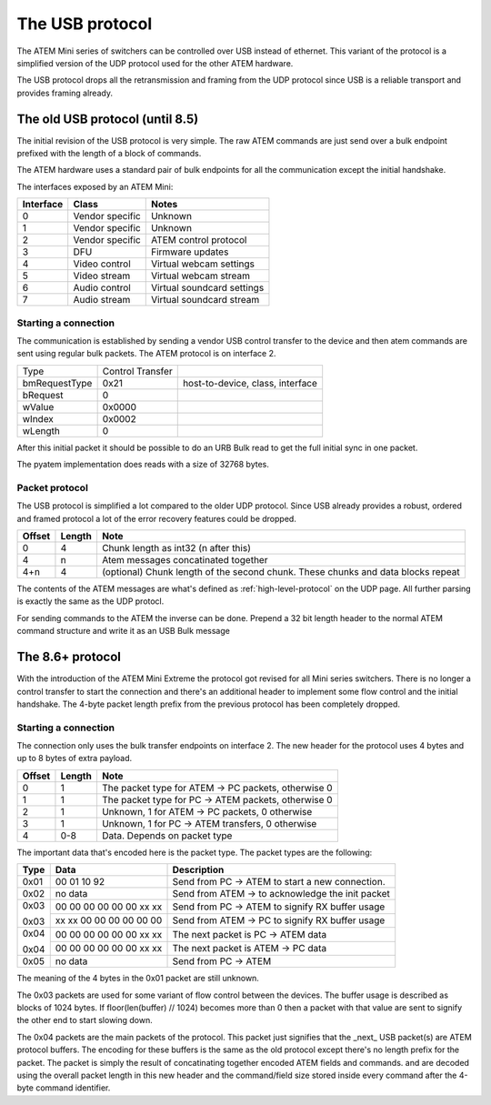 The USB protocol
================

The ATEM Mini series of switchers can be controlled over USB instead of ethernet. This variant of the protocol is a
simplified version of the UDP protocol used for the other ATEM hardware.

The USB protocol drops all the retransmission and framing from the UDP protocol since USB is a reliable transport and
provides framing already.

The old USB protocol (until 8.5)
--------------------------------

The initial revision of the USB protocol is very simple. The raw ATEM commands are just send over a bulk endpoint
prefixed with the length of a block of commands.

The ATEM hardware uses a standard pair of bulk endpoints for all the communication except the initial handshake.

The interfaces exposed by an ATEM Mini:

=========  ================  =====
Interface  Class             Notes
=========  ================  =====
0          Vendor specific   Unknown
1          Vendor specific   Unknown
2          Vendor specific   ATEM control protocol
3          DFU               Firmware updates
4          Video  control    Virtual webcam settings
5          Video  stream     Virtual webcam stream
6          Audio control     Virtual soundcard settings
7          Audio stream      Virtual soundcard stream
=========  ================  =====


Starting a connection
^^^^^^^^^^^^^^^^^^^^^

The communication is established by sending a vendor USB control transfer to the device and then atem commands are sent
using regular bulk packets. The ATEM protocol is on interface 2.

+---------------+------------------+----------------------------------+
| Type          | Control Transfer |                                  |
+---------------+------------------+----------------------------------+
| bmRequestType | 0x21             | host-to-device, class, interface |
+---------------+------------------+----------------------------------+
| bRequest      | 0                |                                  |
+---------------+------------------+----------------------------------+
| wValue        | 0x0000           |                                  |
+---------------+------------------+----------------------------------+
| wIndex        | 0x0002           |                                  |
+---------------+------------------+----------------------------------+
| wLength       | 0                |                                  |
+---------------+------------------+----------------------------------+

After this initial packet it should be possible to do an URB Bulk read to get the full initial sync in one packet.

The pyatem implementation does reads with a size of 32768 bytes.

Packet protocol
^^^^^^^^^^^^^^^

The USB protocol is simplified a lot compared to the older UDP protocol. Since USB already provides a robust, ordered
and framed protocol a lot of the error recovery features could be dropped.

======  ======  =====
Offset  Length  Note
======  ======  =====
0       4       Chunk length as int32 (n after this)
4       n       Atem messages concatinated together
4+n     4       (optional) Chunk length of the second chunk. These chunks and data blocks repeat
======  ======  =====

The contents of the ATEM messages are what's defined as :ref:`high-level-protocol` on the UDP page. All further parsing
is exactly the same as the UDP protocl.

For sending commands to the ATEM the inverse can be done. Prepend a 32 bit length header to the normal ATEM command
structure and write it as an USB Bulk message


The 8.6+ protocol
-----------------

With the introduction of the ATEM Mini Extreme the protocol got revised for all Mini series switchers. There is no
longer a control transfer to start the connection and there's an additional header to implement some flow control
and the initial handshake. The 4-byte packet length prefix from the previous protocol has been completely dropped.

Starting a connection
^^^^^^^^^^^^^^^^^^^^^

The connection only uses the bulk transfer endpoints on interface 2. The new header for the protocol uses 4 bytes and
up to 8 bytes of extra payload.

======  ======  =====
Offset  Length  Note
======  ======  =====
0       1       The packet type for ATEM -> PC packets, otherwise 0
1       1       The packet type for PC -> ATEM packets, otherwise 0
2       1       Unknown, 1 for ATEM -> PC packets, 0 otherwise
3       1       Unknown, 1 for PC -> ATEM transfers, 0 otherwise
4       0-8     Data. Depends on packet type
======  ======  =====

The important data that's encoded here is the packet type. The packet types are the following:

+--------+-------------------------+--------------------------------------------------+
| Type   | Data                    | Description                                      |
+========+=========================+==================================================+
| 0x01   | 00 01 10 92             | Send from PC -> ATEM to start a new connection.  |
+--------+-------------------------+--------------------------------------------------+
| 0x02   | no data                 | Send from ATEM -> to acknowledge the init packet |
+--------+-------------------------+--------------------------------------------------+
| 0x03   | 00 00 00 00 00 00 xx xx | Send from PC -> ATEM to signify RX buffer usage  |
+        +-------------------------+--------------------------------------------------+
| 0x03   | xx xx 00 00 00 00 00 00 | Send from ATEM -> PC to signify RX buffer usage  |
+--------+-------------------------+--------------------------------------------------+
| 0x04   | 00 00 00 00 00 00 xx xx | The next packet is PC -> ATEM data               |
+        +-------------------------+--------------------------------------------------+
| 0x04   | 00 00 00 00 00 00 xx xx | The next packet is ATEM -> PC data               |
+--------+-------------------------+--------------------------------------------------+
| 0x05   | no data                 | Send from PC -> ATEM                             |
+--------+-------------------------+--------------------------------------------------+

The meaning of the 4 bytes in the 0x01 packet are still unknown.

The 0x03 packets are used for some variant of flow control between the devices. The
buffer usage is described as blocks of 1024 bytes. If floor(len(buffer) // 1024) becomes
more than 0 then a packet with that value are sent to signify the other end to start
slowing down.

The 0x04 packets are the main packets of the protocol. This packet just signifies that
the _next_ USB packet(s) are ATEM protocol buffers. The encoding for these buffers is
the same as the old protocol except there's no length prefix for the packet. The packet
is simply the result of concatinating together encoded ATEM fields and commands. and
are decoded using the overall packet length in this new header and the command/field
size stored inside every command after the 4-byte command identifier.